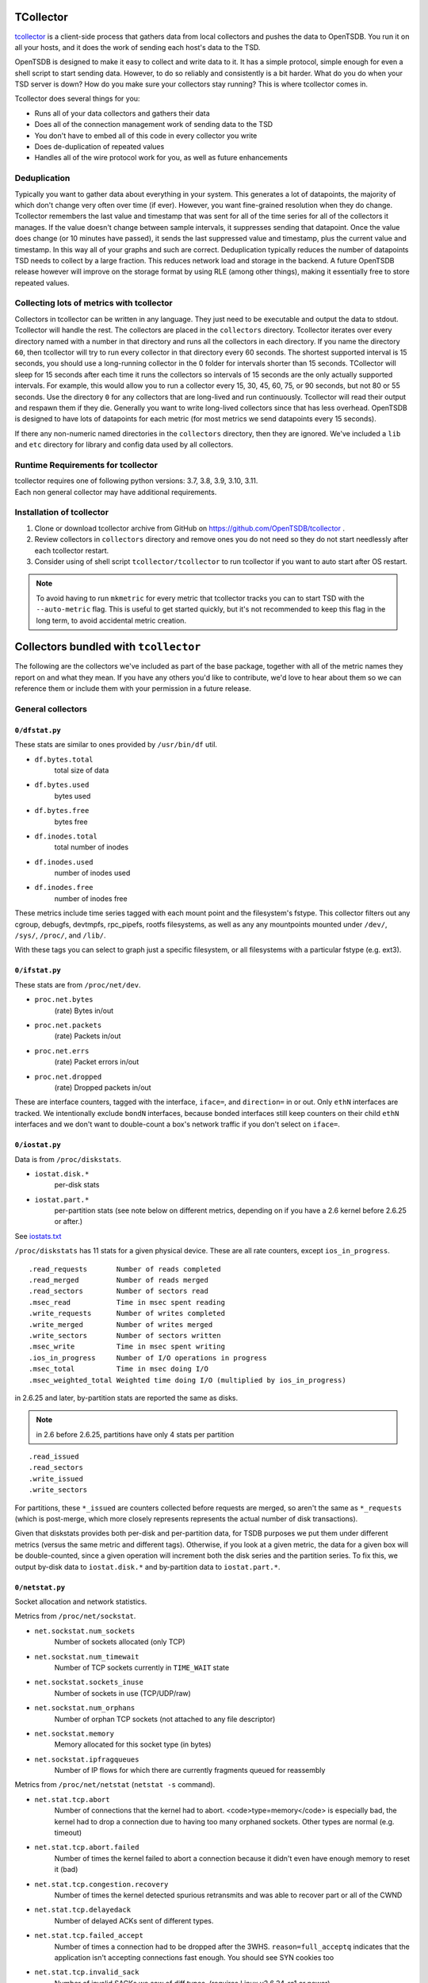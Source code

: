 TCollector
==========

`tcollector <https://github.com/OpenTSDB/tcollector/>`_ is a client-side
process that gathers data from local collectors and pushes the data to
OpenTSDB. You run it on all your hosts, and it does the work of sending each
host's data to the TSD.

OpenTSDB is designed to make it easy to collect and write data to it.
It has a simple protocol, simple enough for even a shell script to start
sending data. However, to do so reliably and consistently is a bit harder.
What do you do when your TSD server is down? How do you make sure your
collectors stay running?  This is where tcollector comes in.

Tcollector does several things for you:

* Runs all of your data collectors and gathers their data
* Does all of the connection management work of sending data to the TSD
* You don't have to embed all of this code in every collector you write
* Does de-duplication of repeated values
* Handles all of the wire protocol work for you, as well as future enhancements

Deduplication
^^^^^^^^^^^^^

Typically you want to gather data about everything in your system.
This generates a lot of datapoints, the majority of which don't
change very often over time (if ever).  However, you want fine-grained
resolution when they do change.  Tcollector remembers the last value
and timestamp that was sent for all of the time series for all of
the collectors it manages.  If the value doesn't change between sample
intervals, it suppresses sending that datapoint.  Once the value does change
(or 10 minutes have passed), it sends the last suppressed value and timestamp,
plus the current value and timestamp.  In this way all of your graphs and
such are correct.  Deduplication typically reduces the number of datapoints
TSD needs to collect by a large fraction.  This reduces network load and
storage in the backend.  A future OpenTSDB release however will improve on
the storage format by using RLE (among other things), making it essentially
free to store repeated values.

Collecting lots of metrics with tcollector
^^^^^^^^^^^^^^^^^^^^^^^^^^^^^^^^^^^^^^^^^^

Collectors in tcollector can be written in any language.  They just need to
be executable and output the data to stdout.  Tcollector will handle the rest.
The collectors are placed in the ``collectors`` directory.  Tcollector
iterates over every directory named with a number in that directory and runs all
the collectors in each directory.  If you name the directory ``60``,
then tcollector will try to run every collector in that directory every 60
seconds. The shortest supported interval is 15 seconds, you should use a
long-running collector in the 0 folder for intervals shorter than 15 seconds.
TCollector will sleep for 15 seconds after each time it runs the collectors
so intervals of 15 seconds are the only actually supported intervals. For example,
this would allow you to run a collector every 15, 30, 45, 60, 75, or 90 seconds,
but not 80 or 55 seconds. Use the directory ``0`` for any collectors that are long-lived
and run continuously. Tcollector will read their output and respawn them if they
die. Generally you want to write long-lived collectors since that has less
overhead. OpenTSDB is designed to have lots of datapoints for each metric (for
most metrics we send datapoints every 15 seconds).

If there any non-numeric named directories in the ``collectors``
directory, then they are ignored.  We've included a ``lib`` and
``etc`` directory for library and config data used by all collectors.


Runtime Requirements for tcollector
^^^^^^^^^^^^^^^^^^^^^^^^^^^^^^^^^^^

| tcollector requires one of following python versions: 3.7, 3.8, 3.9, 3.10, 3.11.
| Each non general collector may have additional requirements.


Installation of tcollector
^^^^^^^^^^^^^^^^^^^^^^^^^^

1. Clone or download tcollector archive from GitHub on
   https://github.com/OpenTSDB/tcollector .

2. Review collectors in ``collectors`` directory and remove ones you do not need so they
   do not start needlessly after each tcollector restart.

3. Consider using of shell script ``tcollector/tcollector`` to run tcollector if you want
   to auto start after OS restart.

.. NOTE::
   To avoid having to run ``mkmetric`` for every metric that
   tcollector tracks you can to start TSD with the ``--auto-metric``
   flag.  This is useful to get started quickly, but it's not recommended to
   keep this flag in the long term, to avoid accidental metric creation.

Collectors bundled with ``tcollector``
======================================

The following are the collectors we've included as part of the base package,
together with all of the metric names they report on and what they mean. If you
have any others you'd like to contribute, we'd love to hear about them so we can
reference them or include them with your permission in a future release.

General collectors
^^^^^^^^^^^^^^^^^^

``0/dfstat.py``
---------------
These stats are similar to ones provided by ``/usr/bin/df`` util.

* ``df.bytes.total`` 
    total size of data
* ``df.bytes.used`` 
    bytes used
* ``df.bytes.free`` 
    bytes free
* ``df.inodes.total`` 
    total number of inodes
* ``df.inodes.used`` 
    number of inodes used
* ``df.inodes.free`` 
    number of inodes free

These metrics include time series tagged with each mount point and the
filesystem's fstype. This collector filters out any cgroup, debugfs, devtmpfs,
rpc_pipefs, rootfs filesystems, as well as any any mountpoints mounted under
``/dev/``, ``/sys/``, ``/proc/``, and ``/lib/``.

With these tags you can select to graph just a specific filesystem, or all
filesystems with a particular fstype (e.g. ext3).

``0/ifstat.py``
---------------

These stats are from ``/proc/net/dev``.

* ``proc.net.bytes`` 
    (rate) Bytes in/out
* ``proc.net.packets`` 
    (rate) Packets in/out
* ``proc.net.errs`` 
    (rate) Packet errors in/out
* ``proc.net.dropped`` 
    (rate) Dropped packets in/out

These are interface counters, tagged with the interface, ``iface=``, and
``direction=`` in or out. Only ``ethN`` interfaces are tracked. We
intentionally exclude ``bondN`` interfaces, because bonded interfaces
still keep counters on their child ``ethN`` interfaces and we don't want
to double-count a box's network traffic if you don't select on ``iface=``.

``0/iostat.py``
---------------
Data is from ``/proc/diskstats``.

* ``iostat.disk.*`` 
    per-disk stats
* ``iostat.part.*`` 
    per-partition stats (see note below on different metrics, depending 
    on if you have a 2.6 kernel before 2.6.25 or after.)

See `iostats.txt <http://www.kernel.org/doc/Documentation/iostats.txt>`_

``/proc/diskstats`` has 11 stats for a given physical device.
These are all rate counters, except ``ios_in_progress``. ::

  .read_requests       Number of reads completed
  .read_merged         Number of reads merged
  .read_sectors        Number of sectors read
  .msec_read           Time in msec spent reading
  .write_requests      Number of writes completed
  .write_merged        Number of writes merged
  .write_sectors       Number of sectors written
  .msec_write          Time in msec spent writing
  .ios_in_progress     Number of I/O operations in progress
  .msec_total          Time in msec doing I/O
  .msec_weighted_total Weighted time doing I/O (multiplied by ios_in_progress)


in 2.6.25 and later, by-partition stats are reported the same as disks.

.. NOTE:: in 2.6 before 2.6.25, partitions have only 4 stats per partition
::

  .read_issued
  .read_sectors
  .write_issued
  .write_sectors

For partitions, these ``*_issued`` are counters collected before requests are
merged, so aren't the same as ``*_requests`` (which is post-merge, which
more closely represents represents the actual number of disk transactions).

Given that diskstats provides both per-disk and per-partition data, for
TSDB purposes we put them under different metrics (versus the same
metric and different tags).  Otherwise, if you look at a given metric, the data
for a given box will be double-counted, since a given operation will increment
both the disk series and the partition series.  To fix this, we output by-disk
data to ``iostat.disk.*`` and by-partition data to ``iostat.part.*``.

``0/netstat.py``
----------------

Socket allocation and network statistics.

Metrics from ``/proc/net/sockstat``.

* ``net.sockstat.num_sockets``
    Number of sockets allocated (only TCP)
* ``net.sockstat.num_timewait``
    Number of TCP sockets currently in ``TIME_WAIT`` state
* ``net.sockstat.sockets_inuse``
    Number of sockets in use (TCP/UDP/raw)
* ``net.sockstat.num_orphans``
    Number of orphan TCP sockets (not attached to any file descriptor)
* ``net.sockstat.memory``
    Memory allocated for this socket type (in bytes)
* ``net.sockstat.ipfragqueues``
    Number of IP flows for which there are currently fragments queued for
    reassembly

Metrics from ``/proc/net/netstat`` (``netstat -s`` command).

* ``net.stat.tcp.abort``
    Number of connections that the kernel had to abort.
    <code>type=memory</code> is especially bad, the kernel had to drop a
    connection due to having too many orphaned sockets. Other types are normal
    (e.g. timeout)
* ``net.stat.tcp.abort.failed``
    Number of times the kernel failed to abort a connection because it didn't
    even have enough memory to reset it (bad)
* ``net.stat.tcp.congestion.recovery``
    Number of times the kernel detected spurious retransmits and was able to
    recover part or all of the CWND
* ``net.stat.tcp.delayedack``
    Number of delayed ACKs sent of different types.
* ``net.stat.tcp.failed_accept``
    Number of times a connection had to be dropped after the 3WHS.
    ``reason=full_acceptq`` indicates that the application isn't
    accepting connections fast enough.  You should see SYN cookies too
* ``net.stat.tcp.invalid_sack``
    Number of invalid SACKs we saw of diff types.
    (requires Linux v2.6.24-rc1 or newer)
* ``net.stat.tcp.memory.pressure``
    Number of times a socket entered the "memory pressure" mode (not great).
* ``net.stat.tcp.memory.prune``
    Number of times a socket had to discard received data due to low memory
    conditions (bad)
* ``net.stat.tcp.packetloss.recovery``
    Number of times we recovered from packet loss by type of recovery (e.g.
    fast retransmit vs SACK)
* ``net.stat.tcp.receive.queue.full``
    Number of times a received packet had to be dropped because the socket's
    receive queue was full. (requires Linux v2.6.34-rc2 or newer)
* ``net.stat.tcp.reording``
    Number of times we detected re-ordering and how
* ``net.stat.tcp.syncookies``
    SYN cookies (both sent &amp; received)


``0/nfsstat.py``
----------------
These stats are from ``/proc/net/rpc/nfs``.


* ``nfs.client.rpc.stats`` 
    RPC stats counter

It tagged with the type (<code>type=</code>) of operation. There are 3
operations: ``authrefrsh`` - number of times the authentication information
refreshed, ``calls`` - number of calls conducted, and ``retrans`` - number
of retransmissions

* ``nfs.client.rpc`` 
    RPC calls counter

It tagged with the version (``version=``) of NFS server that conducted
the operation, and name of operation (``op=``)

Description of operations can be found at appropriate RFC:
NFS ver. 3 `RFC1813 <http://tools.ietf.org/html/rfc1813>`_,
NFS ver. 4 `RFC3530 <http://tools.ietf.org/html/rfc3530>`_,
NFS ver. 4.1 `RFC5661 <http://tools.ietf.org/html/rfc5661>`_.

``0/procnettcp.py``
-------------------

These stats are all from ``/proc/net/tcp{,6}``. (Note if IPv6 is enabled,
some IPv4 connections seem to get put into ``/proc/net/tcp6``). Collector
sleeps 60 seconds in between intervals. Due in part to a kernel performance
issue in older kernels and in part due to systems with many TCP connections,
this collector can take sometimes 5 minutes or more to run one interval, so
the frequency of datapoints can be highly variable depending on the
system.

* ``proc.net.tcp`` 
    Number of TCP connections

For each run of the collector, we classify each connection and generate
subtotals. TSD will automatically total these up when displaying the graph,
but you can drill down for each possible total or a particular one.  Each
connection is broken down with a tag for ``user=username`` (with a fixed list
of users we care about or put under "other" if not in the list). It is also
broken down into state with ``state=``, (established, time_wait, etc). It is
also broken down into services with <code>service=</code> (http, mysql,
memcache, etc) Note that once a connection is closed, Linux seems to forget
who opened/handled the connection. For connections in time_wait, for example,
they will always show user=root. This collector does generate a large amount
of datapoints, as the number of points is (S*(U+1)*V), where S=number of TCP
states, U=Number of users you track, and V=number of services (collections of
ports). The deduper does dedup this down very well, as only 3 of the 10 TCP
states are generally ever seen. On a typical server this can dedup down to
under 10 values per interval.

``0/procstats.py``
------------------

Miscellaneous stats from ``/proc``.


* ``proc.stat.cpu`` 
    (rate) CPU counters (jiffies), tagged by cpu type 
    (type=user, nice, system, idle, iowait, irq, softirq, etc). As a rate
    they should aggregate up to approximately 100*numcpu per host. Best
    viewed as type=* or maybe type={user|nice|system|iowait|irq}
* ``proc.stat.intr`` 
    (rate) Number of interrupts
* ``proc.stat.ctxt`` 
    (rate) Number of context switches

See http://www.linuxhowtos.org/System/procstat.htm

* ``proc.vmstat.*`` 
    A subset of VM Stats from ``/proc/vmstat`` (mix of rate  and non-rate).
    See http://www.linuxinsight.com/proc_vmstat.html .
* ``proc.meminfo.*`` 
    Memory usage stats from ``/proc/meminfo``. See the 
    `Linux kernel documentation <http://git.kernel.org/?p=linux/kernel/git/torvalds/linux-2.6.git;a=blob;f=Documentation/filesystems/proc.txt;hb=HEAD>`_
* ``proc.loadavg.*`` 
    1min, 5min, 15min, runnable, total_threads metrics from ``/proc/loadavg``
* ``proc.uptime.total`` 
    (rate) Seconds since boot
* ``proc.uptime.now`` 
    (rate) Seconds since boot that the system has been idle
* ``proc.kernel.entropy_avail`` 
    Amount of entropy (in bits) available in the  input pool 
    (the one that's cryptographically strong and backing ``/dev/random`` 
    among other things). Watch this value on your frontend servers that do 
    SSL unwrapping, if it gets too low, your SSL performance will suffer
* ``sys.numa.zoneallocs`` 
    Number of pages allocated from the preferred node 
    (``type=hit``) or not (``type=miss``)
* ``sys.numa.foreign_allocs`` 
    Number of pages this node allocated because the preferred node didn't 
    have a free page to accommodate the request
* ``sys.numa.allocation`` 
    Number of pages allocated locally (``type=local``) or remotely 
    (``type=remote``) for processes executing on this node
* ``sys.numa.interleave`` 
    Number of pages allocated successfully by the interleave strategy

``0/smart-stats.py``
--------------------

Stats from SMART disks.

* ``smart.raw_read_error_rate`` 
    Data related to the rate of hardware read  errors that occurred when 
    reading data from a disk surface. The raw value has different structure 
    for different vendors and is often not meaningful as a decimal number.
    (vendor specific)
* ``smart.throughput_performance`` 
    Overall throughput performance of a hard disk drive
* ``smart.spin_up_time`` 
    Average time of spindle spin up (from zero RPM to fully operational 
    [millisecs])
* ``smart.start_stop_count`` 
    A tally of spindle start/stop cycles
* ``smart.reallocated_sector_ct`` 
    Count of reallocated sectors
* ``smart.seek_error_rate`` 
    Rate of seek errors of the magnetic heads. (vendor specific)
* ``smart.seek_time_performance`` 
    Average performance of seek operations of the magnetic heads
* ``smart.power_on_hours`` 
    Count of hours in power-on state, shows total count of hours 
    (or minutes, or seconds) in power-on state. (vendor specific)
* ``smart.spin_retry_count`` 
    Count of retry of spin start attempts  
* ``smart.recalibration_retries`` 
    The count that recalibration was requested (under the condition 
    that the first attempt was unsuccessful) 
* ``smart.power_cycle_count`` 
    The count of full hard disk power on/off cycles
* ``smart.soft_read_error_rate`` 
    Uncorrected read errors reported to the operating system
* ``smart.program_fail_count_chip`` 
    Total number of Flash program operation failures since the drive was 
    deployed
* ``smart.erase_fail_count_chip`` 
    "Pre-Fail" Attribute
* ``smart.wear_leveling_count`` 
    The maximum number of erase operations performed on a single flash memory block
* ``smart.used_rsvd_blk_cnt_chip`` 
    The number of a chip’s used reserved blocks
* ``smart.used_rsvd_blk_cnt_tot`` 
    "Pre-Fail" Attribute (at least HP devices)
* ``smart.unused_rsvd_blk_cnt_tot`` 
    "Pre-Fail" Attribute (at least Samsung devices)
* ``smart.program_fail_cnt_total`` 
    Total number of Flash program operation failures since the drive was deployed
* ``smart.erase_fail_count_total`` 
    "Pre-Fail" Attribute
* ``smart.runtime_bad_block`` 
    The total count of all read/program/erase failures
* ``smart.end_to_end_error`` 
    The count of parity errors which occur in the data path to the media via 
    the drive's cache RAM (at least Hewlett-Packard)
* ``smart.reported_uncorrect`` 
    The count of errors that could not be recovered using hardware ECC
* ``smart.command_timeout`` 
    The count of aborted operations due to HDD timeout
* ``smart.high_fly_writes`` 
    HDD producers implement a Fly Height Monitor that attempts to provide 
    additional protections for write operations by detecting when a recording 
    head is flying outside its normal operating range. If an unsafe fly height 
    condition is encountered, the write process is stopped, and the information 
    is rewritten or reallocated to a safe region of the hard drive. This 
    attribute indicates the count of these errors detected over the lifetime 
    of the drive
* ``smart.airflow_temperature_celsius`` 
    Airflow temperature
* ``smart.g_sense_error_rate`` 
    The count of errors resulting from externally induced shock & vibration
* ``smart.power-off_retract_count`` 
    The count of times the heads are loaded off the media
* ``smart.load_cycle_count`` 
    Count of load/unload cycles into head landing zone position
* ``smart.temperature_celsius`` 
    Current internal temperature
* ``smart.hardware_ecc_recovered`` 
    The count of errors that were recovered using hardware ECC
* ``smart.reallocated_event_count`` 
    Count of remap operations. The raw value of this attribute shows the total 
    count of attempts to transfer data from reallocated sectors to a spare area
* ``smart.current_pending_sector`` 
    Count of "unstable" sectors (waiting to be remapped, because of 
    unrecoverable read errors)
* ``smart.offline_uncorrectable`` 
    The total count of uncorrectable errors when reading/writing a sector
* ``smart.udma_crc_error_count`` 
    The count of errors in data transfer via the interface cable as determined 
    by ICRC (Interface Cyclic Redundancy Check)
* ``smart.write_error_rate`` 
    The total count of errors when writing a sector 
* ``smart.media_wearout_indicator`` 
    The normalized value of 100 (when the SSD is new) and declines to a minimum 
    value of 1
* ``smart.transfer_error_rate`` 
    Count of times the link is reset during a data transfer
* ``smart.total_lba_writes`` 
    Total count of LBAs written
* ``smart.total_lba_read`` 
    Total count of LBAs read

Description of metrics can be found at:
`S.M.A.R.T. article on wikipedia <https://en.wikipedia.org/wiki/S.M.A.R.T.#Known_ATA_S.M.A.R.T._attributes>`_.
The best way to understand/find metric is to look at producer's specification.


Other collectors
^^^^^^^^^^^^^^^^

``0/couchbase.py``
------------------

Stats from couchbase (document-oriented NoSQL database).

All metrics are tagged with name of related bucket(``bucket=``). A bucket is
a logical grouping of physical resources within a cluster of Couchbase
Servers. They can be used by multiple client applications across a cluster.
Buckets provide a secure mechanism for organizing, managing, and analyzing
data storage resources.

Refer to the following documentation for metrics description:
`Cbstats documentation <http://docs.couchbase.com/couchbase-manual-2.1/#cbstats-tool>`_.


``0/elasticsearch.py``
----------------------

Stats from Elastic Search (search and analytics engine).

Refer to the following documentation for metrics description:
`ElasticSearch cluster APIs <http://www.elasticsearch.org/guide/en/elasticsearch/reference/current/cluster.html>`_.


``0/hadoop_datanode_jmx.py``
----------------------------

Stats from Hadoop (framework for the distributed processing), DataNode stats.

Following metrics are disabled at the collector by default: revision,
hdfsUser, hdfsDate, hdfsUrl, date, hdfsRevision, user, hdfsVersion, url,
version, NamenodeAddress, Version, RpcPort, HttpPort, CurrentThreadCpuTime,
CurrentThreadUserTime, StorageInfo, VolumeInfo.

Refer to the following documentation for metrics description:
`HBase metrics <http://hbase.apache.org/book.html#hbase_metrics>`_.


``0/haproxy.py``
-----------------

Stats from Haproxy (TCP/HTTP load balancer).

* ``haproxy.current_sessions`` 
    Current number of sessions
* ``haproxy.session_rate`` 
    Number of new sessions per second

All metrics are tagged with server (``server=``) and cluster (``cluster=``).

Refer to the following documentation for metrics description:
`Haproxy configuration <http://haproxy.1wt.eu/download/1.4/doc/configuration.txt>`_
# section 9.2.Unix Socket commands


``0/hbase_regionserver_jmx.py``
--------------------------------

Stats from Hadoop (framework for the distributed processing), RegionServer
stats.

Following metrics are disabled at the collector by default: revision, hdfsUser,
hdfsDate, hdfsUrl, date, hdfsRevision, user, hdfsVersion, url, version,
Version, RpcPort, HttpPort,HeapMemoryUsage, NonHeapMemoryUsage.

Refer to the following documentation for metrics description:
`HBase metrics <http://hbase.apache.org/book.html#hbase_metrics>`_.


``0/mongo.py``
--------------

Stats from Mongo (document NoSQL database).

Refer to the following documentation for metrics description:
`Mongo DB server-status <http://docs.mongodb.org/manual/reference/server-status/>`_.


``0/mysql.py``
--------------

Stats from MySQL (relational database).

Refer to the following documentation for metrics description:
InnoDB `Innodb monitors <http://dev.mysql.com/doc/refman/5.0/en/innodb-monitors.html>`_,
Global `Show status <http://dev.mysql.com/doc/refman/5.0/en/show-status.html>`_,
Engine `Show engine <http://dev.mysql.com/doc/refman/5.1/en/show-engine.html>`_,
Slave `Show slave status <http://dev.mysql.com/doc/refman/5.0/en/show-slave-status.html>`_,
Process list `Show process list <a href="http://dev.mysql.com/doc/refman/5.0/en/show-processlist.html">`_.


``0/postgresql.py``
-------------------

Stats from PostgreSQL (relational database).

Refer to the following documentation for metrics description:
`PostgreSQL monitoring stats <http://www.postgresql.org/docs/9.2/static/monitoring-stats.html>`_.


``0/redis-stats.py``
--------------------

Stats from Redis (key-value store).

Refer to the following documentation for metrics description:
`Redis info comands <http://redis.io/commands/INFO>`_.


``0/riak.py``
-------------

Stats from Riak (document NoSQL database).

Refer to the following documentation for metrics description:
`Riak statistics <http://docs.basho.com/riak/latest/ops/running/stats-and-monitoring/#Statistics-from-Riak>`_.


``0/varnishstat.py``
--------------------

Stats from Varnish (HTTP accelerator).

By default all metrics collected, it can be changed by editing "vstats" array
of the collector.

Refer to the following documentation for metrics description: run
"varnishstat -l" to have lists the available metrics.


``0/zookeeper.py``
------------------

Stats from Zookeeper (centralized service for distributed synchronization).

Refer to the following documentation for metrics description:
`Zookeeper admin commands <http://zookeeper.apache.org/doc/trunk/zookeeperAdmin.html#sc_zkCommands>`_.

